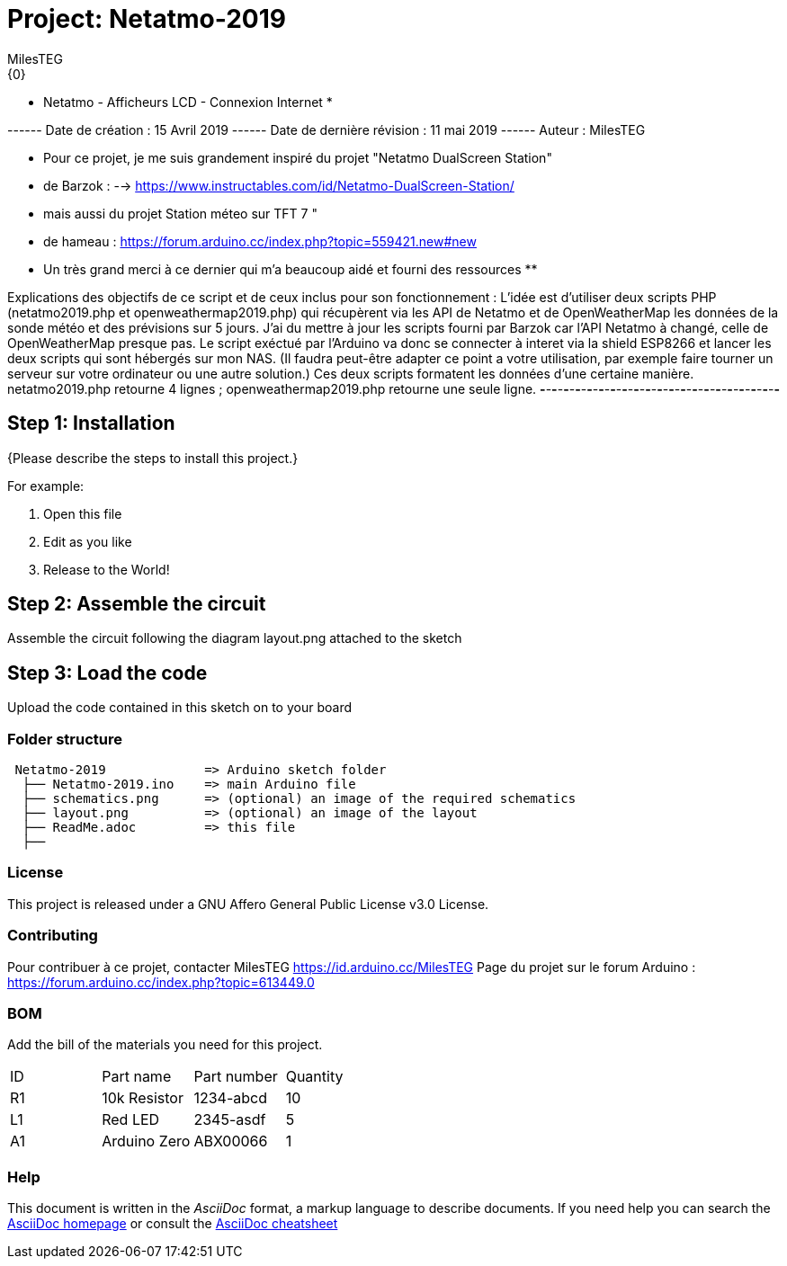:Author: MilesTEG
:Email: {0}
:Date: 15/07/2019
:Revision: 1.0
:License: GNU Affero General Public License v3.0

= Project: Netatmo-2019

***********************************************************************************
*****************  Netatmo - Afficheurs LCD - Connexion Internet  *****************
***********************************************************************************
------ Date de création : 15 Avril 2019
------ Date de dernière révision : 11 mai 2019
------ Auteur : MilesTEG
***********************************************************************************
** Pour ce projet, je me suis grandement inspiré du projet "Netatmo DualScreen Station"
** de Barzok : --> https://www.instructables.com/id/Netatmo-DualScreen-Station/
** mais aussi du projet Station méteo sur TFT 7 "
** de hameau : https://forum.arduino.cc/index.php?topic=559421.new#new
** Un très grand merci à ce dernier qui m'a beaucoup aidé et fourni des ressources
**
***********************************************************************************
Explications des objectifs de ce script et de ceux inclus pour son fonctionnement :
L'idée est d'utiliser deux scripts PHP (netatmo2019.php et openweathermap2019.php)
qui récupèrent via les API de Netatmo et de OpenWeatherMap les données de la sonde
météo et des prévisions sur 5 jours.
  J'ai du mettre à jour les scripts fourni par Barzok car l'API Netatmo à changé,
  celle de OpenWeatherMap presque pas.
Le script exéctué par l'Arduino va donc se connecter à interet via la shield ESP8266
et lancer les deux scripts qui sont hébergés sur mon NAS. (Il faudra peut-être adapter
ce point a votre utilisation, par exemple faire tourner un serveur sur votre ordinateur
ou une autre solution.)
Ces deux scripts formatent les données d'une certaine manière.
netatmo2019.php retourne 4 lignes ;
openweathermap2019.php retourne une seule ligne.
*-*-*-*-*-*-*-*-*-*-*-*-*-*-*-*-*-*-*-*-*-*-*-*-*-*-*-*-*-*-*-*-*-*-*-*-*-*-*-*-*-*



== Step 1: Installation
{Please describe the steps to install this project.}

For example:

1. Open this file
2. Edit as you like
3. Release to the World!

== Step 2: Assemble the circuit

Assemble the circuit following the diagram layout.png attached to the sketch

== Step 3: Load the code

Upload the code contained in this sketch on to your board

=== Folder structure

....
 Netatmo-2019             => Arduino sketch folder
  ├── Netatmo-2019.ino    => main Arduino file
  ├── schematics.png      => (optional) an image of the required schematics
  ├── layout.png          => (optional) an image of the layout
  ├── ReadMe.adoc         => this file
  ├──

....

=== License
This project is released under a GNU Affero General Public License v3.0 License.

=== Contributing
Pour contribuer à ce projet, contacter MilesTEG https://id.arduino.cc/MilesTEG
Page du projet sur le forum Arduino : https://forum.arduino.cc/index.php?topic=613449.0

=== BOM
Add the bill of the materials you need for this project.

|===
| ID | Part name      | Part number | Quantity
| R1 | 10k Resistor   | 1234-abcd   | 10
| L1 | Red LED        | 2345-asdf   | 5
| A1 | Arduino Zero   | ABX00066    | 1
|===


=== Help
This document is written in the _AsciiDoc_ format, a markup language to describe documents.
If you need help you can search the http://www.methods.co.nz/asciidoc[AsciiDoc homepage]
or consult the http://powerman.name/doc/asciidoc[AsciiDoc cheatsheet]
